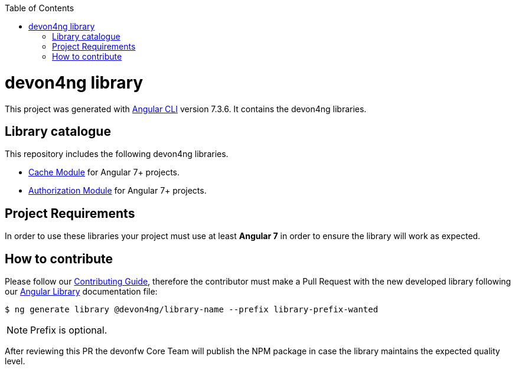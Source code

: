 :toc: macro

ifdef::env-github[]
:tip-caption: :bulb:
:note-caption: :information_source:
:important-caption: :heavy_exclamation_mark:
:caution-caption: :fire:
:warning-caption: :warning:
endif::[]

toc::[]
:idprefix:
:idseparator: -
:reproducible:
:source-highlighter: rouge
:listing-caption: Listing

= devon4ng library

This project was generated with https://github.com/angular/angular-cli[Angular CLI] version 7.3.6. It contains the devon4ng libraries. 

== Library catalogue

This repository includes the following devon4ng libraries.

- link:projects\devon4ng\cache\README.md[Cache Module] for Angular 7+ projects.
- link:projects\devon4ng\authorization\README.md[Authorization Module] for Angular 7+ projects.

== Project Requirements

In order to use these libraries your project must use at least **Angular 7** in order to ensure the library will work as expected. 

== How to contribute

Please follow our link:.github/CONTRIBUTING_GUIDE.asciidoc[Contributing Guide], therefore the contributor must make a Pull Request with the new developed library following our https://github.com/devonfw/devon4ng/wiki/guide-angular-library#generating-a-library[Angular Library] documentation file:

[source, bash]
----
$ ng generate library @devon4ng/library-name --prefix library-prefix-wanted 
----

NOTE: Prefix is optional. 

After reviewing this PR the devonfw Core Team will publish the NPM package in case the library maintains the expected quality level.
